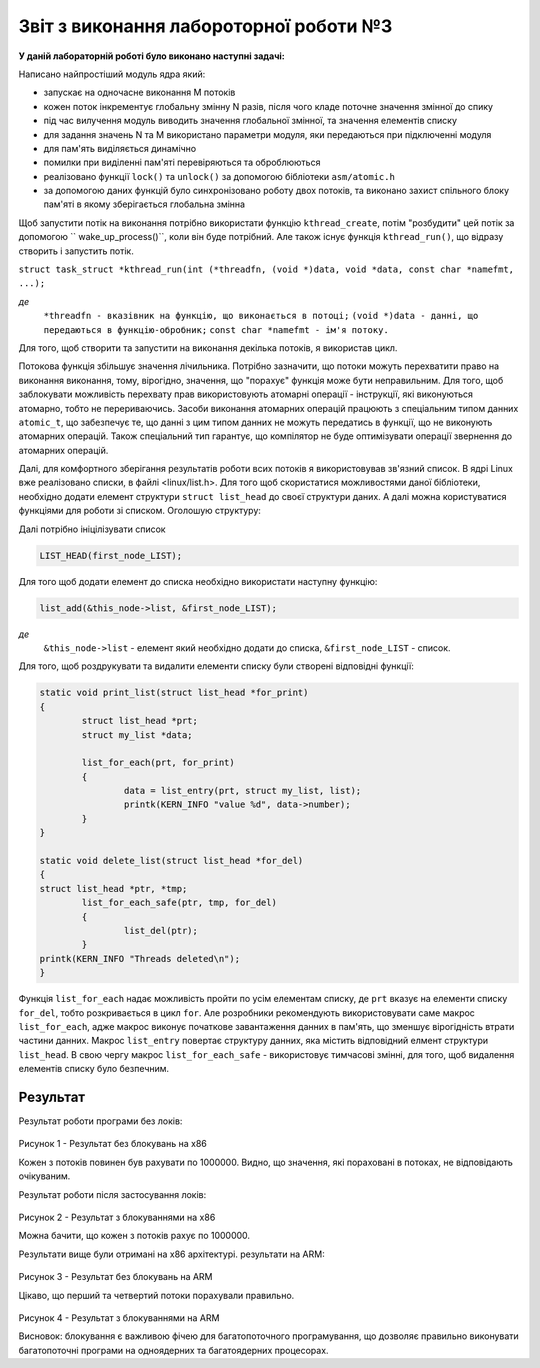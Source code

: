 Звіт з виконання лабороторної роботи №3
=============================================

**У даній лабораторній роботі було виконано наступні задачі:**


Написано найпростіший модуль ядра який:

* запускає на одночасне виконання M потоків 
* кожен поток інкрементує глобальну змінну N разів, після чого кладе поточне значення змінної до спику
* під час вилучення модуль виводить значення глобальної змінної, та значення елементів списку
* для задання значень N та M використано параметри модуля, яки передаються при підключенні модуля
* для пам'ять виділяється динамічно
* помилки при виділенні пам'яті перевіряються та оброблюються
* реалізовано функції ``lock()`` та ``unlock()`` за допомогою бібліотеки ``asm/atomic.h``
* за допомогою даних функцій було синхронізовано роботу двох потоків, та виконано захист спільного блоку пам'яті в якому зберігається глобальна змінна

Щоб запустити потік на виконання потрібно використати функцію ``kthread_create``, потім "розбудити" цей потік за допомогою `` wake_up_process()``, коли він буде потрібний.
Але також існує функція ``kthread_run()``, що відразу створить і запустить потік.

``struct task_struct *kthread_run(int (*threadfn, (void *)data, void *data, const char *namefmt, ...);``

*де*
		``*threadfn - вказівник на функцію, що виконається в потоці;``
		``(void *)data - данні, що передаються в функцію-обробник;``
		``const char *namefmt - ім'я потоку.``
	
Для того, щоб створити та  запустити на виконання декілька потоків, я використав цикл.

.. code-block:: c
	for(int i = 0; i <= n_of_threads; i++)
	{	
		threads[i] = kthread_run(&thread_func, (void*)iterator, "Thread %i", i);
	}

Потокова функція збільшує значення лічильника. Потрібно зазначити, що потоки можуть перехватити право на виконання виконання, тому, вірогідно, значення, що "порахує" 
функція може бути неправильним. Для того, щоб заблокувати можливість перехвату прав використовують атомарні операції - інструкції, які виконуються атомарно, тобто не перериваючись.
Засоби виконання атомарних операцій працюють з спеціальним типом данних ``atomic_t``, що забезпечує те, що данні з цим типом данних не можуть передатись в 
функції, що не виконують атомарних операцій. Також спеціальний тип гарантує, що компілятор не буде оптимізувати операції звернення до атомарних операцій.

.. code-block:: c
	static void* create_lock(void)
	{
		atomic_t *ptr_lock = kmalloc(sizeof *ptr_lock, GFP_ATOMIC);
		arch_atomic_set(ptr_lock, UNLOCKED);
		return ptr_lock;
	}

	static void lock(atomic_t *lock)
	{
		while (LOCKED == arch_atomic_cmpxchg(lock, UNLOCKED, LOCKED));
	}

	static void unlock(atomic_t *arg)
	{
		arch_atomic_set(arg, UNLOCKED);
	}



Далі, для комфортного зберігання результатів роботи всих потоків я використовував зв'язний список. В ядрі Linux вже реалізовано списки, в файлі <linux/list.h>.
Для того щоб скористатися можливостями даної бібліотеки, необхідно додати елемент структури ``struct list_head`` 
до своєї структури даних. А далі можна користуватися функціями для роботи зі списком.
Оголошую структуру:

.. code-block:: c
	struct my_list {
		struct list_head list;
		int number;
	};
	
	*де* ``number`` - змінна в якій буде зберігатися значення результату кожного з потоків.

Далі потрібно ініцілізувати список 

.. code-block:: c

	LIST_HEAD(first_node_LIST);

Для того щоб додати елемент до списка необхідно використати наступну функцію:

.. code-block:: c
 
	list_add(&this_node->list, &first_node_LIST);

*де* 
	``&this_node->list`` - елемент який необхідно додати до списка, 
	``&first_node_LIST`` - список.

Для того, щоб роздрукувати та видалити елементи списку були створені відповідні функції:

.. code-block:: c

	static void print_list(struct list_head *for_print)
	{	
		struct list_head *prt;
		struct my_list *data;
	
		list_for_each(prt, for_print)
		{
			data = list_entry(prt, struct my_list, list);	
			printk(KERN_INFO "value %d", data->number);
		}
	}

	static void delete_list(struct list_head *for_del)
	{
	struct list_head *ptr, *tmp;
		list_for_each_safe(ptr, tmp, for_del)
		{
			list_del(ptr); 
		}
	printk(KERN_INFO "Threads deleted\n");
	}

Функція ``list_for_each`` надає можливість пройти по усім елементам списку, де ``prt`` вказує на елементи списку ``for_del``, тобто розкривається в цикл ``for``.
Але розробники рекомендують використовувати саме макрос  ``list_for_each``, адже макрос виконує початкове завантаження данних в пам'ять, що зменшує вірогідність втрати частини данних.
Макрос ``list_entry`` повертає структуру данних, яка містить відповідний елмент структури ``list_head``.
В свою чергу макрос ``list_for_each_safe`` - використовує тимчасові змінні, для того, щоб видалення елементів списку було безпечним.


**Результат**
~~~~~~~~~~~~~~~~~~~~

Результат роботи програми без локів:

  .. image:: img/without_lock.png

Рисунок 1 - Результат без блокувань на x86
 
Кожен з потоків повинен був рахувати по 1000000. Видно, що значення, які пораховані в потоках, не відповідають очікуваним.

Результат роботи після застосування локів:

  .. image:: img/lock.png
  
Рисунок 2 - Результат з блокуваннями на x86
  
Можна бачити, що кожен з потоків рахує по 1000000.

Результати вище були отримані на x86 архітектурі. результати на ARM:

  .. image:: img/without_arm.png
  
Рисунок 3 - Результат без блокувань на ARM

Цікаво, що перший та четвертий потоки порахували правильно.

  .. image:: img/lock_arm.png

Рисунок 4 - Результат з блокуваннями на ARM


Висновок: блокування є важливою фічею для багатопоточного програмування, що дозволяє правильно виконувати багатопоточні програми на одноядерних та багатоядерних процесорах.





























  
  
  
  
